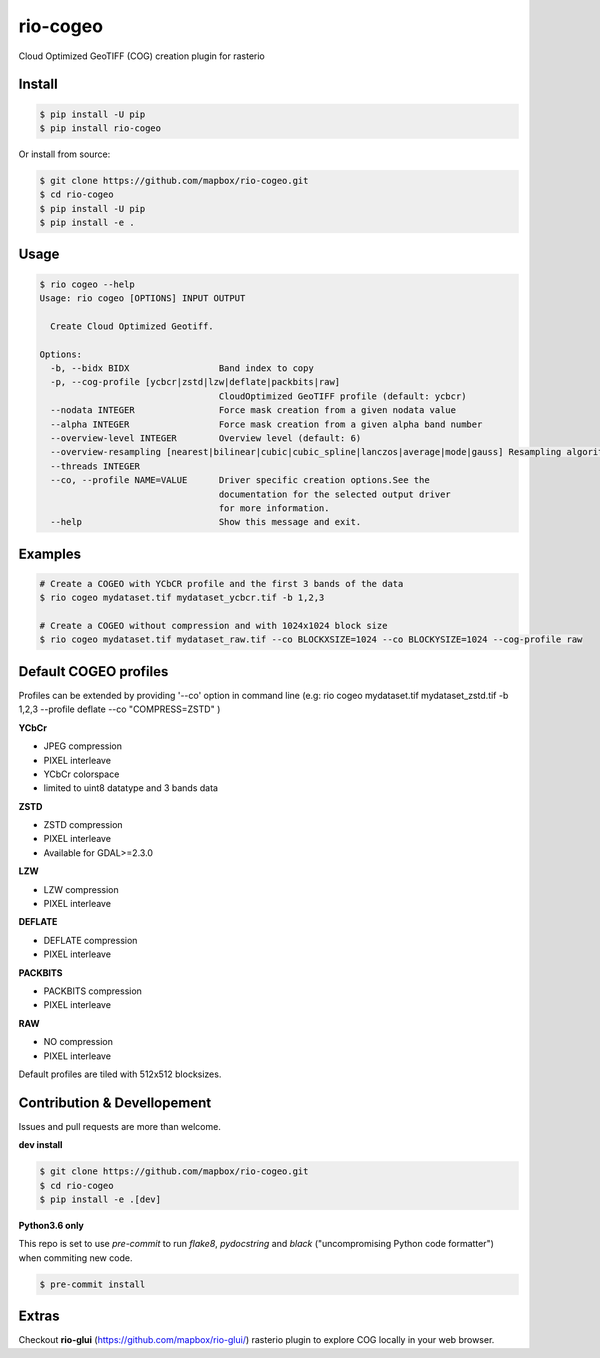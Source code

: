 =========
rio-cogeo
=========

Cloud Optimized GeoTIFF (COG) creation plugin for rasterio

.. image:: https://badge.fury.io/py/rio-cogeo.svg
    :target: https://badge.fury.io/py/rio-cogeo

.. image:: https://circleci.com/gh/mapbox/rio-cogeo.svg?style=svg
   :target: https://circleci.com/gh/mapbox/rio-cogeo

.. image:: https://codecov.io/gh/mapbox/rio-cogeo/branch/master/graph/badge.svg?token=zuHupC20cG
   :target: https://codecov.io/gh/mapbox/rio-cogeo


Install
=======

.. code-block:: console

  $ pip install -U pip
  $ pip install rio-cogeo

Or install from source:

.. code-block:: console

   $ git clone https://github.com/mapbox/rio-cogeo.git
   $ cd rio-cogeo
   $ pip install -U pip
   $ pip install -e .

Usage
=====

.. code-block::

  $ rio cogeo --help
  Usage: rio cogeo [OPTIONS] INPUT OUTPUT

    Create Cloud Optimized Geotiff.

  Options:
    -b, --bidx BIDX                 Band index to copy
    -p, --cog-profile [ycbcr|zstd|lzw|deflate|packbits|raw]
                                    CloudOptimized GeoTIFF profile (default: ycbcr)
    --nodata INTEGER                Force mask creation from a given nodata value
    --alpha INTEGER                 Force mask creation from a given alpha band number
    --overview-level INTEGER        Overview level (default: 6)
    --overview-resampling [nearest|bilinear|cubic|cubic_spline|lanczos|average|mode|gauss] Resampling algorithm.
    --threads INTEGER
    --co, --profile NAME=VALUE      Driver specific creation options.See the
                                    documentation for the selected output driver
                                    for more information.
    --help                          Show this message and exit.

Examples
========

.. code-block:: console

  # Create a COGEO with YCbCR profile and the first 3 bands of the data
  $ rio cogeo mydataset.tif mydataset_ycbcr.tif -b 1,2,3

  # Create a COGEO without compression and with 1024x1024 block size
  $ rio cogeo mydataset.tif mydataset_raw.tif --co BLOCKXSIZE=1024 --co BLOCKYSIZE=1024 --cog-profile raw

Default COGEO profiles
======================

Profiles can be extended by providing '--co' option in command line (e.g: rio cogeo mydataset.tif mydataset_zstd.tif -b 1,2,3 --profile deflate --co "COMPRESS=ZSTD" )

**YCbCr**

- JPEG compression
- PIXEL interleave
- YCbCr colorspace
- limited to uint8 datatype and 3 bands data

**ZSTD**

- ZSTD compression
- PIXEL interleave
- Available for GDAL>=2.3.0

**LZW**

- LZW compression
- PIXEL interleave

**DEFLATE**

- DEFLATE compression
- PIXEL interleave

**PACKBITS**

- PACKBITS compression
- PIXEL interleave

**RAW**

- NO compression
- PIXEL interleave

Default profiles are tiled with 512x512 blocksizes.

Contribution & Devellopement
============================

Issues and pull requests are more than welcome.

**dev install**

.. code-block:: console

  $ git clone https://github.com/mapbox/rio-cogeo.git
  $ cd rio-cogeo
  $ pip install -e .[dev]

**Python3.6 only**

This repo is set to use `pre-commit` to run *flake8*, *pydocstring* and *black* ("uncompromising Python code formatter") when commiting new code.

.. code-block:: console

  $ pre-commit install

Extras
======

Checkout **rio-glui** (https://github.com/mapbox/rio-glui/) rasterio plugin to explore COG locally in your web browser.
